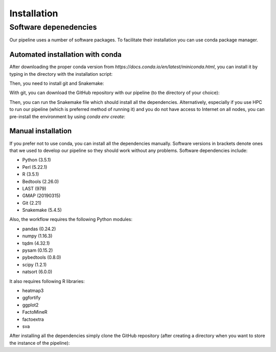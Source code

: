 ############
Installation
############

**********************
Software depenedencies
**********************

Our pipeline uses a number of software packages. To facilitate their installation you can use conda package manager.

Automated installation with conda
=================================

After downloading the proper conda version from `https://docs.conda.io/en/latest/miniconda.html`, you can install it by typing in the directory with the installation script:

.. prompt:: bash $

  bash ./Miniconda3-latest-Linux-x86_64.sh

Then, you need to install git and Snakemake:

.. prompt:: bash $

  conda install git snakemake-minimal

With git, you can download the GitHub repository with our pipeline (to the directory of your choice):

.. prompt:: bash $

  mkdir {taqlore_dir}
  cd {taqlore_dir}
  git pull https://github.com/twrzes/TAQLoRe.git

Then, you can run the Snakemake file which should install all the dependencies. Alternatively, especially if you use HPC to run our pipeline (which is preferred method of running it) and you do not have access to Internet on all nodes, you can pre-install the environment by using `conda env create`:

.. prompt:: bash $

  conda env create --file {taqlore_dir}/TAQLoRe/envs/taqlore.yaml

Manual installation
===================

If you prefer not to use conda, you can install all the dependencies manually. Software versions in brackets denote ones that we used to develop our pipeline so they should work without any problems. Software dependencies include:

- Python (3.5.1)
- Perl (5.22.1)
- R (3.5.1)
- Bedtools (2.26.0)
- LAST (979)
- GMAP (20190315)
- Git (2.21)
- Snakemake (5.4.5)

Also, the workflow requires the following Python modules:

- pandas (0.24.2)
- numpy (1.16.3)
- tqdm (4.32.1)
- pysam (0.15.2)
- pybedtools (0.8.0)
- scipy (1.2.1)
- natsort (6.0.0)

It also requires following R libraries:

- heatmap3
- ggfortify
- ggplot2
- FactoMineR
- factoextra
- sva

After installing all the dependencies simply clone the GitHub repository (after creating a directory when you want to store the instance of the pipeline):

.. prompt:: bash $

  mkdir {taqlore_dir}
  cd {taqlore_dir}
  git pull https://github.com/twrzes/TAQLoRe.git
